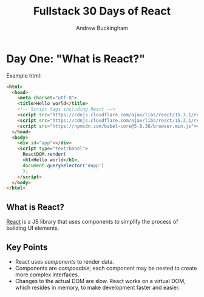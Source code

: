 #+Title: Fullstack 30 Days of React
#+AUTHOR: Andrew Buckingham
#+STARTUP: indent
#+OPTIONS: num:nil

* Day One: "What is React?"

Example html:

#+BEGIN_SRC html
  <html>
    <head>
      <meta charset="utf-8">
      <title>Hello world</title>
      <!-- Script tags including React -->
      <script src="https://cdnjs.cloudflare.com/ajax/libs/react/15.3.1/react.min.js"></script>
      <script src="https://cdnjs.cloudflare.com/ajax/libs/react/15.3.1/react-dom.min.js"></script>
      <script src="https://npmcdn.com/babel-core@5.8.38/browser.min.js"></script>
    </head>
    <body>
      <div id="app"></div>
      <script type="text/babel">
        ReactDOM.render(
        <h1>Hello world</h1>,
        document.querySelector('#app')
        );
      </script>
    </body>
  </html>
#+END_SRC

** What is React?
[[https://facebook.github.io/react/][React]] is a JS library that uses components to simplify the process of building UI elements.

** Key Points
- React uses /components/ to render data.
- Components are /composable/; each component may be nested to create more complex interfaces.
- Changes to the actual DOM are slow. React works on a virtual DOM, which resides in memory, to make development faster and easier.


